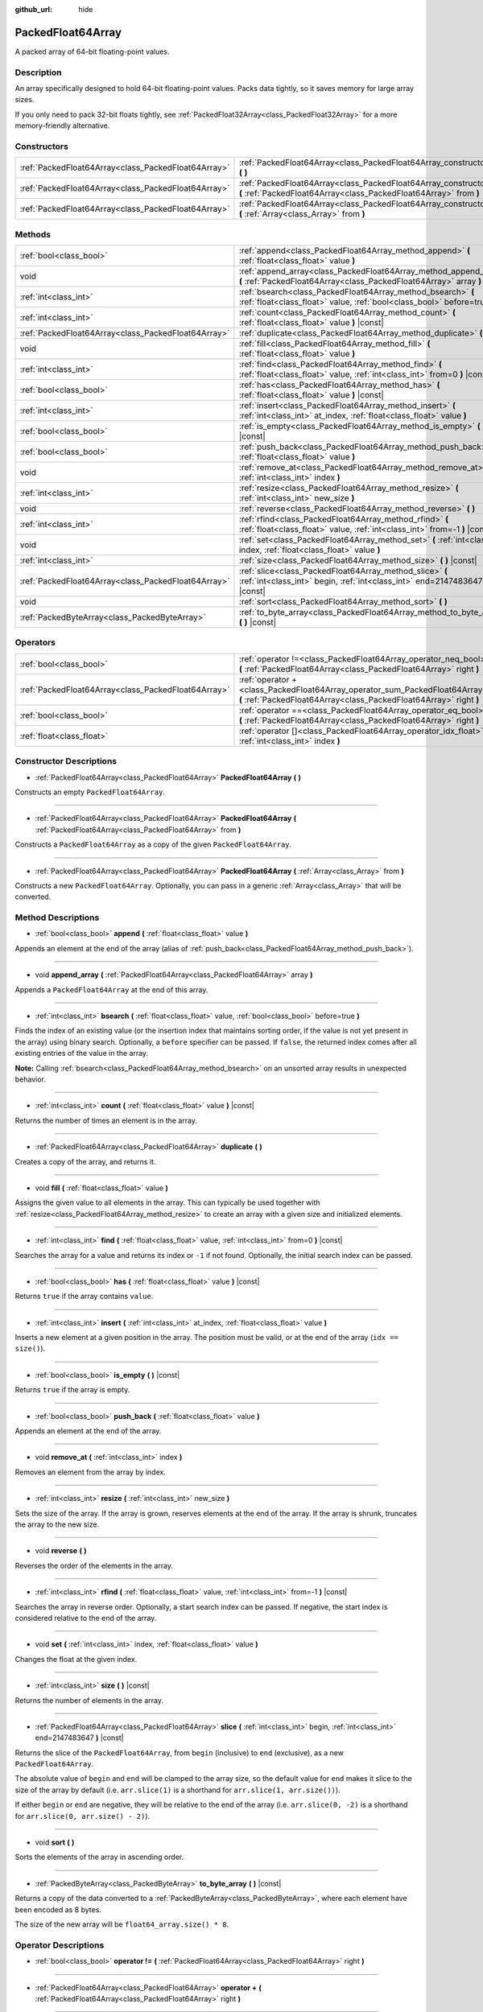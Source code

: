 :github_url: hide

.. DO NOT EDIT THIS FILE!!!
.. Generated automatically from Godot engine sources.
.. Generator: https://github.com/godotengine/godot/tree/master/doc/tools/make_rst.py.
.. XML source: https://github.com/godotengine/godot/tree/master/doc/classes/PackedFloat64Array.xml.

.. _class_PackedFloat64Array:

PackedFloat64Array
==================

A packed array of 64-bit floating-point values.

Description
-----------

An array specifically designed to hold 64-bit floating-point values. Packs data tightly, so it saves memory for large array sizes.

If you only need to pack 32-bit floats tightly, see :ref:`PackedFloat32Array<class_PackedFloat32Array>` for a more memory-friendly alternative.

Constructors
------------

+-----------------------------------------------------+---------------------------------------------------------------------------------------------------------------------------------------------------------+
| :ref:`PackedFloat64Array<class_PackedFloat64Array>` | :ref:`PackedFloat64Array<class_PackedFloat64Array_constructor_PackedFloat64Array>` **(** **)**                                                          |
+-----------------------------------------------------+---------------------------------------------------------------------------------------------------------------------------------------------------------+
| :ref:`PackedFloat64Array<class_PackedFloat64Array>` | :ref:`PackedFloat64Array<class_PackedFloat64Array_constructor_PackedFloat64Array>` **(** :ref:`PackedFloat64Array<class_PackedFloat64Array>` from **)** |
+-----------------------------------------------------+---------------------------------------------------------------------------------------------------------------------------------------------------------+
| :ref:`PackedFloat64Array<class_PackedFloat64Array>` | :ref:`PackedFloat64Array<class_PackedFloat64Array_constructor_PackedFloat64Array>` **(** :ref:`Array<class_Array>` from **)**                           |
+-----------------------------------------------------+---------------------------------------------------------------------------------------------------------------------------------------------------------+

Methods
-------

+-----------------------------------------------------+-------------------------------------------------------------------------------------------------------------------------------------------+
| :ref:`bool<class_bool>`                             | :ref:`append<class_PackedFloat64Array_method_append>` **(** :ref:`float<class_float>` value **)**                                         |
+-----------------------------------------------------+-------------------------------------------------------------------------------------------------------------------------------------------+
| void                                                | :ref:`append_array<class_PackedFloat64Array_method_append_array>` **(** :ref:`PackedFloat64Array<class_PackedFloat64Array>` array **)**   |
+-----------------------------------------------------+-------------------------------------------------------------------------------------------------------------------------------------------+
| :ref:`int<class_int>`                               | :ref:`bsearch<class_PackedFloat64Array_method_bsearch>` **(** :ref:`float<class_float>` value, :ref:`bool<class_bool>` before=true **)**  |
+-----------------------------------------------------+-------------------------------------------------------------------------------------------------------------------------------------------+
| :ref:`int<class_int>`                               | :ref:`count<class_PackedFloat64Array_method_count>` **(** :ref:`float<class_float>` value **)** |const|                                   |
+-----------------------------------------------------+-------------------------------------------------------------------------------------------------------------------------------------------+
| :ref:`PackedFloat64Array<class_PackedFloat64Array>` | :ref:`duplicate<class_PackedFloat64Array_method_duplicate>` **(** **)**                                                                   |
+-----------------------------------------------------+-------------------------------------------------------------------------------------------------------------------------------------------+
| void                                                | :ref:`fill<class_PackedFloat64Array_method_fill>` **(** :ref:`float<class_float>` value **)**                                             |
+-----------------------------------------------------+-------------------------------------------------------------------------------------------------------------------------------------------+
| :ref:`int<class_int>`                               | :ref:`find<class_PackedFloat64Array_method_find>` **(** :ref:`float<class_float>` value, :ref:`int<class_int>` from=0 **)** |const|       |
+-----------------------------------------------------+-------------------------------------------------------------------------------------------------------------------------------------------+
| :ref:`bool<class_bool>`                             | :ref:`has<class_PackedFloat64Array_method_has>` **(** :ref:`float<class_float>` value **)** |const|                                       |
+-----------------------------------------------------+-------------------------------------------------------------------------------------------------------------------------------------------+
| :ref:`int<class_int>`                               | :ref:`insert<class_PackedFloat64Array_method_insert>` **(** :ref:`int<class_int>` at_index, :ref:`float<class_float>` value **)**         |
+-----------------------------------------------------+-------------------------------------------------------------------------------------------------------------------------------------------+
| :ref:`bool<class_bool>`                             | :ref:`is_empty<class_PackedFloat64Array_method_is_empty>` **(** **)** |const|                                                             |
+-----------------------------------------------------+-------------------------------------------------------------------------------------------------------------------------------------------+
| :ref:`bool<class_bool>`                             | :ref:`push_back<class_PackedFloat64Array_method_push_back>` **(** :ref:`float<class_float>` value **)**                                   |
+-----------------------------------------------------+-------------------------------------------------------------------------------------------------------------------------------------------+
| void                                                | :ref:`remove_at<class_PackedFloat64Array_method_remove_at>` **(** :ref:`int<class_int>` index **)**                                       |
+-----------------------------------------------------+-------------------------------------------------------------------------------------------------------------------------------------------+
| :ref:`int<class_int>`                               | :ref:`resize<class_PackedFloat64Array_method_resize>` **(** :ref:`int<class_int>` new_size **)**                                          |
+-----------------------------------------------------+-------------------------------------------------------------------------------------------------------------------------------------------+
| void                                                | :ref:`reverse<class_PackedFloat64Array_method_reverse>` **(** **)**                                                                       |
+-----------------------------------------------------+-------------------------------------------------------------------------------------------------------------------------------------------+
| :ref:`int<class_int>`                               | :ref:`rfind<class_PackedFloat64Array_method_rfind>` **(** :ref:`float<class_float>` value, :ref:`int<class_int>` from=-1 **)** |const|    |
+-----------------------------------------------------+-------------------------------------------------------------------------------------------------------------------------------------------+
| void                                                | :ref:`set<class_PackedFloat64Array_method_set>` **(** :ref:`int<class_int>` index, :ref:`float<class_float>` value **)**                  |
+-----------------------------------------------------+-------------------------------------------------------------------------------------------------------------------------------------------+
| :ref:`int<class_int>`                               | :ref:`size<class_PackedFloat64Array_method_size>` **(** **)** |const|                                                                     |
+-----------------------------------------------------+-------------------------------------------------------------------------------------------------------------------------------------------+
| :ref:`PackedFloat64Array<class_PackedFloat64Array>` | :ref:`slice<class_PackedFloat64Array_method_slice>` **(** :ref:`int<class_int>` begin, :ref:`int<class_int>` end=2147483647 **)** |const| |
+-----------------------------------------------------+-------------------------------------------------------------------------------------------------------------------------------------------+
| void                                                | :ref:`sort<class_PackedFloat64Array_method_sort>` **(** **)**                                                                             |
+-----------------------------------------------------+-------------------------------------------------------------------------------------------------------------------------------------------+
| :ref:`PackedByteArray<class_PackedByteArray>`       | :ref:`to_byte_array<class_PackedFloat64Array_method_to_byte_array>` **(** **)** |const|                                                   |
+-----------------------------------------------------+-------------------------------------------------------------------------------------------------------------------------------------------+

Operators
---------

+-----------------------------------------------------+---------------------------------------------------------------------------------------------------------------------------------------------------+
| :ref:`bool<class_bool>`                             | :ref:`operator !=<class_PackedFloat64Array_operator_neq_bool>` **(** :ref:`PackedFloat64Array<class_PackedFloat64Array>` right **)**              |
+-----------------------------------------------------+---------------------------------------------------------------------------------------------------------------------------------------------------+
| :ref:`PackedFloat64Array<class_PackedFloat64Array>` | :ref:`operator +<class_PackedFloat64Array_operator_sum_PackedFloat64Array>` **(** :ref:`PackedFloat64Array<class_PackedFloat64Array>` right **)** |
+-----------------------------------------------------+---------------------------------------------------------------------------------------------------------------------------------------------------+
| :ref:`bool<class_bool>`                             | :ref:`operator ==<class_PackedFloat64Array_operator_eq_bool>` **(** :ref:`PackedFloat64Array<class_PackedFloat64Array>` right **)**               |
+-----------------------------------------------------+---------------------------------------------------------------------------------------------------------------------------------------------------+
| :ref:`float<class_float>`                           | :ref:`operator []<class_PackedFloat64Array_operator_idx_float>` **(** :ref:`int<class_int>` index **)**                                           |
+-----------------------------------------------------+---------------------------------------------------------------------------------------------------------------------------------------------------+

Constructor Descriptions
------------------------

.. _class_PackedFloat64Array_constructor_PackedFloat64Array:

- :ref:`PackedFloat64Array<class_PackedFloat64Array>` **PackedFloat64Array** **(** **)**

Constructs an empty ``PackedFloat64Array``.

----

- :ref:`PackedFloat64Array<class_PackedFloat64Array>` **PackedFloat64Array** **(** :ref:`PackedFloat64Array<class_PackedFloat64Array>` from **)**

Constructs a ``PackedFloat64Array`` as a copy of the given ``PackedFloat64Array``.

----

- :ref:`PackedFloat64Array<class_PackedFloat64Array>` **PackedFloat64Array** **(** :ref:`Array<class_Array>` from **)**

Constructs a new ``PackedFloat64Array``. Optionally, you can pass in a generic :ref:`Array<class_Array>` that will be converted.

Method Descriptions
-------------------

.. _class_PackedFloat64Array_method_append:

- :ref:`bool<class_bool>` **append** **(** :ref:`float<class_float>` value **)**

Appends an element at the end of the array (alias of :ref:`push_back<class_PackedFloat64Array_method_push_back>`).

----

.. _class_PackedFloat64Array_method_append_array:

- void **append_array** **(** :ref:`PackedFloat64Array<class_PackedFloat64Array>` array **)**

Appends a ``PackedFloat64Array`` at the end of this array.

----

.. _class_PackedFloat64Array_method_bsearch:

- :ref:`int<class_int>` **bsearch** **(** :ref:`float<class_float>` value, :ref:`bool<class_bool>` before=true **)**

Finds the index of an existing value (or the insertion index that maintains sorting order, if the value is not yet present in the array) using binary search. Optionally, a ``before`` specifier can be passed. If ``false``, the returned index comes after all existing entries of the value in the array.

\ **Note:** Calling :ref:`bsearch<class_PackedFloat64Array_method_bsearch>` on an unsorted array results in unexpected behavior.

----

.. _class_PackedFloat64Array_method_count:

- :ref:`int<class_int>` **count** **(** :ref:`float<class_float>` value **)** |const|

Returns the number of times an element is in the array.

----

.. _class_PackedFloat64Array_method_duplicate:

- :ref:`PackedFloat64Array<class_PackedFloat64Array>` **duplicate** **(** **)**

Creates a copy of the array, and returns it.

----

.. _class_PackedFloat64Array_method_fill:

- void **fill** **(** :ref:`float<class_float>` value **)**

Assigns the given value to all elements in the array. This can typically be used together with :ref:`resize<class_PackedFloat64Array_method_resize>` to create an array with a given size and initialized elements.

----

.. _class_PackedFloat64Array_method_find:

- :ref:`int<class_int>` **find** **(** :ref:`float<class_float>` value, :ref:`int<class_int>` from=0 **)** |const|

Searches the array for a value and returns its index or ``-1`` if not found. Optionally, the initial search index can be passed.

----

.. _class_PackedFloat64Array_method_has:

- :ref:`bool<class_bool>` **has** **(** :ref:`float<class_float>` value **)** |const|

Returns ``true`` if the array contains ``value``.

----

.. _class_PackedFloat64Array_method_insert:

- :ref:`int<class_int>` **insert** **(** :ref:`int<class_int>` at_index, :ref:`float<class_float>` value **)**

Inserts a new element at a given position in the array. The position must be valid, or at the end of the array (``idx == size()``).

----

.. _class_PackedFloat64Array_method_is_empty:

- :ref:`bool<class_bool>` **is_empty** **(** **)** |const|

Returns ``true`` if the array is empty.

----

.. _class_PackedFloat64Array_method_push_back:

- :ref:`bool<class_bool>` **push_back** **(** :ref:`float<class_float>` value **)**

Appends an element at the end of the array.

----

.. _class_PackedFloat64Array_method_remove_at:

- void **remove_at** **(** :ref:`int<class_int>` index **)**

Removes an element from the array by index.

----

.. _class_PackedFloat64Array_method_resize:

- :ref:`int<class_int>` **resize** **(** :ref:`int<class_int>` new_size **)**

Sets the size of the array. If the array is grown, reserves elements at the end of the array. If the array is shrunk, truncates the array to the new size.

----

.. _class_PackedFloat64Array_method_reverse:

- void **reverse** **(** **)**

Reverses the order of the elements in the array.

----

.. _class_PackedFloat64Array_method_rfind:

- :ref:`int<class_int>` **rfind** **(** :ref:`float<class_float>` value, :ref:`int<class_int>` from=-1 **)** |const|

Searches the array in reverse order. Optionally, a start search index can be passed. If negative, the start index is considered relative to the end of the array.

----

.. _class_PackedFloat64Array_method_set:

- void **set** **(** :ref:`int<class_int>` index, :ref:`float<class_float>` value **)**

Changes the float at the given index.

----

.. _class_PackedFloat64Array_method_size:

- :ref:`int<class_int>` **size** **(** **)** |const|

Returns the number of elements in the array.

----

.. _class_PackedFloat64Array_method_slice:

- :ref:`PackedFloat64Array<class_PackedFloat64Array>` **slice** **(** :ref:`int<class_int>` begin, :ref:`int<class_int>` end=2147483647 **)** |const|

Returns the slice of the ``PackedFloat64Array``, from ``begin`` (inclusive) to ``end`` (exclusive), as a new ``PackedFloat64Array``.

The absolute value of ``begin`` and ``end`` will be clamped to the array size, so the default value for ``end`` makes it slice to the size of the array by default (i.e. ``arr.slice(1)`` is a shorthand for ``arr.slice(1, arr.size())``).

If either ``begin`` or ``end`` are negative, they will be relative to the end of the array (i.e. ``arr.slice(0, -2)`` is a shorthand for ``arr.slice(0, arr.size() - 2)``).

----

.. _class_PackedFloat64Array_method_sort:

- void **sort** **(** **)**

Sorts the elements of the array in ascending order.

----

.. _class_PackedFloat64Array_method_to_byte_array:

- :ref:`PackedByteArray<class_PackedByteArray>` **to_byte_array** **(** **)** |const|

Returns a copy of the data converted to a :ref:`PackedByteArray<class_PackedByteArray>`, where each element have been encoded as 8 bytes.

The size of the new array will be ``float64_array.size() * 8``.

Operator Descriptions
---------------------

.. _class_PackedFloat64Array_operator_neq_bool:

- :ref:`bool<class_bool>` **operator !=** **(** :ref:`PackedFloat64Array<class_PackedFloat64Array>` right **)**

----

.. _class_PackedFloat64Array_operator_sum_PackedFloat64Array:

- :ref:`PackedFloat64Array<class_PackedFloat64Array>` **operator +** **(** :ref:`PackedFloat64Array<class_PackedFloat64Array>` right **)**

----

.. _class_PackedFloat64Array_operator_eq_bool:

- :ref:`bool<class_bool>` **operator ==** **(** :ref:`PackedFloat64Array<class_PackedFloat64Array>` right **)**

----

.. _class_PackedFloat64Array_operator_idx_float:

- :ref:`float<class_float>` **operator []** **(** :ref:`int<class_int>` index **)**

.. |virtual| replace:: :abbr:`virtual (This method should typically be overridden by the user to have any effect.)`
.. |const| replace:: :abbr:`const (This method has no side effects. It doesn't modify any of the instance's member variables.)`
.. |vararg| replace:: :abbr:`vararg (This method accepts any number of arguments after the ones described here.)`
.. |constructor| replace:: :abbr:`constructor (This method is used to construct a type.)`
.. |static| replace:: :abbr:`static (This method doesn't need an instance to be called, so it can be called directly using the class name.)`
.. |operator| replace:: :abbr:`operator (This method describes a valid operator to use with this type as left-hand operand.)`
